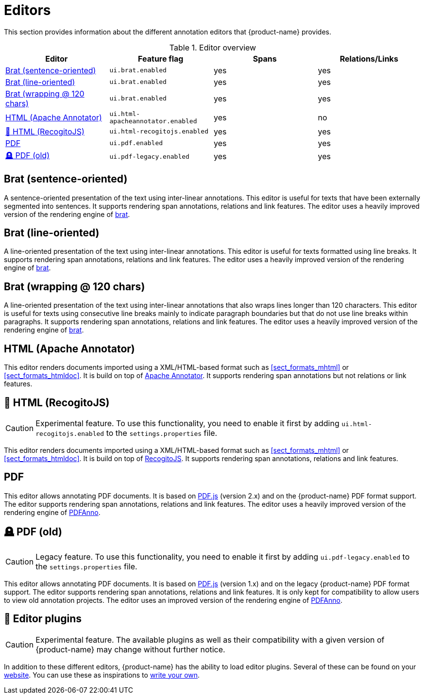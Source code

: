// Licensed to the Technische Universität Darmstadt under one
// or more contributor license agreements.  See the NOTICE file
// distributed with this work for additional information
// regarding copyright ownership.  The Technische Universität Darmstadt 
// licenses this file to you under the Apache License, Version 2.0 (the
// "License"); you may not use this file except in compliance
// with the License.
//  
// http://www.apache.org/licenses/LICENSE-2.0
// 
// Unless required by applicable law or agreed to in writing, software
// distributed under the License is distributed on an "AS IS" BASIS,
// WITHOUT WARRANTIES OR CONDITIONS OF ANY KIND, either express or implied.
// See the License for the specific language governing permissions and
// limitations under the License.

[[sect_editors]]
= Editors

This section provides information about the different annotation editors that {product-name}
provides.

.Editor overview
|====
| Editor | Feature flag | Spans | Relations/Links

| <<sect_editors_brat_sentence_oriented>>
| `ui.brat.enabled`
| yes
| yes

| <<sect_editors_brat_line_oriented>>
| `ui.brat.enabled`
| yes
| yes

| <<sect_editors_brat_wrapping>>
| `ui.brat.enabled`
| yes
| yes

| <<sect_editors_html_apache_annotator>>
| `ui.html-apacheannotator.enabled`
| yes
| no

| <<sect_editors_html_recogitojs>>
| `ui.html-recogitojs.enabled`
| yes
| yes

| <<sect_editors_pdf>>
| `ui.pdf.enabled`
| yes
| yes

| <<sect_editors_pdf_legacy>>
| `ui.pdf-legacy.enabled`
| yes
| yes
|====

[[sect_editors_brat_sentence_oriented]]
== Brat (sentence-oriented)

A sentence-oriented presentation of the text using inter-linear annotations. This editor is useful for texts that have been externally segmented into sentences. It supports rendering span annotations, relations and link features. The editor uses a heavily improved version of the rendering engine of link:https://brat.nlplab.org[brat].

[[sect_editors_brat_line_oriented]]
== Brat (line-oriented)

A line-oriented presentation of the text using inter-linear annotations. This editor is useful for texts formatted using line breaks. It supports rendering span annotations, relations and link features. The editor uses a heavily improved version of the rendering engine of link:https://brat.nlplab.org[brat].

[[sect_editors_brat_wrapping]]
== Brat (wrapping @ 120 chars)

A line-oriented presentation of the text using inter-linear annotations that also wraps lines longer than 120 characters. This editor is useful for texts using consecutive line breaks mainly to indicate paragraph boundaries but that do not use line breaks within paragraphs. It supports rendering span annotations, relations and link features. The editor uses a heavily improved version of the rendering engine of link:https://brat.nlplab.org[brat].

[[sect_editors_html_apache_annotator]]
== HTML (Apache Annotator)

This editor renders documents imported using a XML/HTML-based format such as <<sect_formats_mhtml>> or <<sect_formats_htmldoc>>. It is build on top of link:https://annotator.apache.org[Apache Annotator]. It supports rendering span annotations but not relations or link features.

[[sect_editors_html_recogitojs]]
== 🧪 HTML (RecogitoJS)

====
CAUTION: Experimental feature. To use this functionality, you need to enable it first by adding `ui.html-recogitojs.enabled` to the `settings.properties` file.
====

This editor renders documents imported using a XML/HTML-based format such as <<sect_formats_mhtml>> or <<sect_formats_htmldoc>>. It is build on top of link:https://github.com/recogito/recogito-js[RecogitoJS]. It supports rendering span annotations, relations and link features.

[[sect_editors_pdf]]
== PDF

This editor allows annotating PDF documents. It is based on link:https://mozilla.github.io/pdf.js/[PDF.js] (version 2.x) and on the {product-name} PDF format support. The editor supports rendering span annotations, relations and link features. The editor uses a heavily improved version of the rendering engine of link:https://github.com/paperai/pdfanno[PDFAnno].

[[sect_editors_pdf_legacy]]
== 🪦 PDF (old)

====
CAUTION: Legacy feature. To use this functionality, you need to enable it first by adding `ui.pdf-legacy.enabled` to the `settings.properties` file.
====

This editor allows annotating PDF documents. It is based on link:https://mozilla.github.io/pdf.js/[PDF.js] (version 1.x) and on the legacy {product-name} PDF format support. The editor supports rendering span annotations, relations and link features. It is only kept for compatibility to allow users to view old annotation projects. The editor uses an improved version of the rendering engine of link:https://github.com/paperai/pdfanno[PDFAnno].

[[sect_editors_plugins]]
== 🧪 Editor plugins

====
CAUTION: Experimental feature. The available plugins as well as their compatibility with a given
version of {product-name} may change without further notice.
====

In addition to these different editors, {product-name} has the ability to load editor plugins.
Several of these can be found on your link:https://github.com/orgs/inception-project/repositories[website]. You can use these as inspirations to <<developer-guide.adoc#sect_external_editors,write your own>>.

